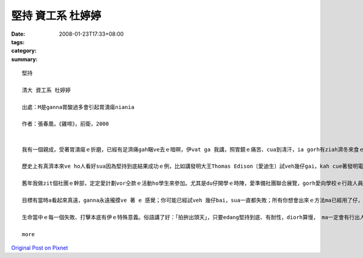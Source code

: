 堅持  資工系 杜婷婷
###########################

:date: 2008-01-23T17:33+08:00
:tags: 
:category: 
:summary: 


:: 

  堅持

  清大 資工系 杜婷婷

  出處：M是ganna胃酸過多會引起胃潰瘍niania

  作者：張春凰，《雞啼》，前衛，2000


  我有一個親成，受著胃潰瘍ｅ折磨，已經有足濟痛gah睏ve去ｅ暗暝，伊vat ga 我講，照胃鏡ｅ痛苦、cua到凊汗，ia gorh有ziah濟冬來食ｅ藥仔比食ｅ鹽gorh kah濟等等e心酸。Ma因為按呢，我足感謝Marshell當初ｅ努力，若無伊ｅ堅持，若m是伊ve因為論文ho退還就絕望，zitma一定有gorh kah濟受著胃潰瘍折磨ｅ病人。

  歷史上有真濟本來ve ho人看好sua因為堅持到底結果成功ｅ例，比如講發明大王Thomas Edison〔愛迪生〕試veh幾仔gai，kah cue著發明電火ｅ方法；孫中山先生ma是革命十一bai kah推翻腐敗ｅ滿清政府；Kenturky〔肯德基〕ｅ創始人Colonel Sanders，ke 著特殊ｅ食譜，走veh一千kong九間店，kah cue著veh幫助伊生產ｅ頭家。Dui zia成功ｅ人當中，咱edang發現一個共同點，diorh是yin ve因為失敗就放sat，一定愛達成yin ｅ理想kah會滿意。

  舊年我做zit個社團ｅ幹部，定定愛計劃vor仝款ｅ活動ho學生來參加。尤其是du仔開學ｅ時陣，愛準備社團聯合展覽，gorh愛向學校ｅ行政人員報告，功課方面ia gorh有完全ve讀過ｅ專業科目，壓力就親像排山倒海按呢過來，ho我擋未diau。好佳哉有足濟朋友gah厝內ｅ人ｅ鼓勵，ia gorh有當初對社團ｅ堅持、希望家己edang做一個成功ｅ幹部ｅ意志力，以上種種幫助我渡過hit段艱苦ｅ日子，最後得著ｅ是其它幹部ｅ信任gah社團ｅ成長。看dak bai活動愈來愈濟人參加，就會感覺當此時ｅ堅持是正確ｅ。

  目標有當時a看起來真遠，ganna永遠攏摸ve 著 e 感覺；你可能已經試veh 幾仔bai，sua一直都失敗；所有你想會出來ｅ方法ma已經用了仔，「zit個問題根本diorh是ve解ｅ」，按呢ｅ想法di頭腦內底bok出來……ia m gorh 若是zitma就放棄，以前ｅ努力就都白費啊！但是無一定gorh堅持一下仔，gorh試zitbai，代誌就會完全ve仝款，眼前可能就是光明ｅ出口！zit個時陣，你就會感覺所有ｅ辛苦攏是值得ｅ。

  生命當中ｅ每一個失敗、打擊本底有伊ｅ特殊意義。俗語講了好：「拍拚出頭天」，只要edang堅持到底、有耐性，diorh算慢， ma一定會有行出人生寒天ｅhit一工。永遠vedang放棄，堅持到底，成功diorh是ho edang拍拚到最後一秒ｅ人ｅ禮物！

  more


`Original Post on Pixnet <http://daiqi007.pixnet.net/blog/post/13336815>`_